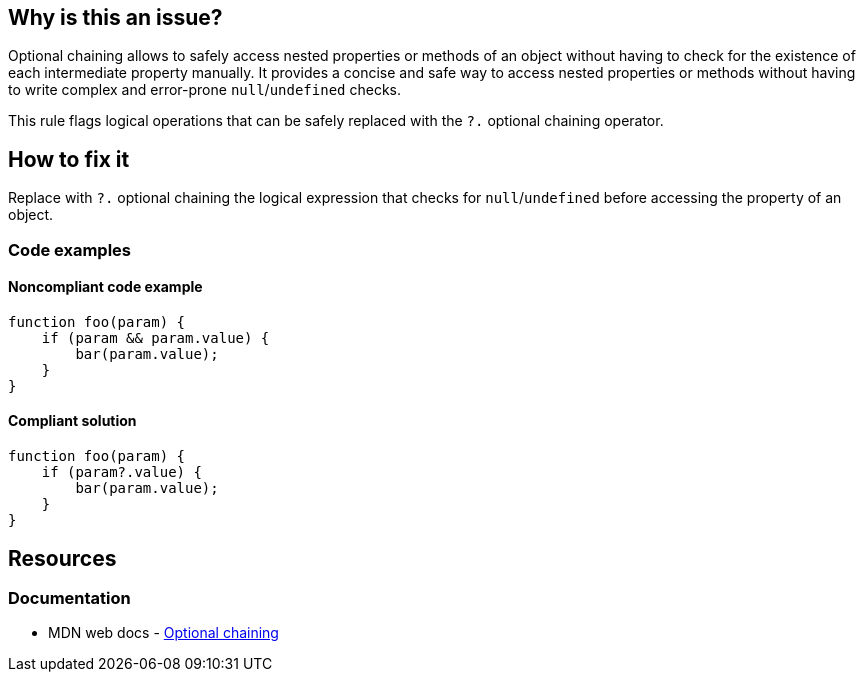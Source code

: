 == Why is this an issue?

Optional chaining allows to safely access nested properties or methods of an object without having to check for the existence of each intermediate property manually. It provides a concise and safe way to access nested properties or methods without having to write complex and error-prone `null`/`undefined` checks.

This rule flags logical operations that can be safely replaced with the `?.` optional chaining operator.

== How to fix it

Replace with `?.` optional chaining the logical expression that checks for `null`/`undefined` before accessing the property of an object.

=== Code examples

==== Noncompliant code example

[source,javascript,diff-id=1,diff-type=noncompliant]
----
function foo(param) {
    if (param && param.value) {
        bar(param.value);
    }
}
----

==== Compliant solution

[source,javascript,diff-id=1,diff-type=compliant]
----
function foo(param) {
    if (param?.value) {
        bar(param.value);
    }
}
----

== Resources
=== Documentation

* MDN web docs - https://developer.mozilla.org/en-US/docs/Web/JavaScript/Reference/Operators/Optional_chaining[Optional chaining]
